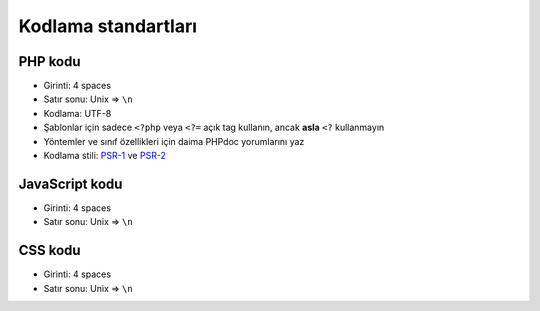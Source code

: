Kodlama standartları
====================

PHP kodu
--------

-  Girinti: 4 spaces
-  Satır sonu: Unix => ``\n``
-  Kodlama: UTF-8
-  Şablonlar için sadece ``<?php`` veya ``<?=`` açık tag kullanın, ancak
   **asla** ``<?`` kullanmayın
-  Yöntemler ve sınıf özellikleri için daima PHPdoc yorumlarını yaz
-  Kodlama stili: `PSR-1 <http://www.php-fig.org/psr/psr-1/>`__ ve
   `PSR-2 <http://www.php-fig.org/psr/psr-2/>`__

JavaScript kodu
---------------

-  Girinti: 4 spaces
-  Satır sonu: Unix => ``\n``

CSS kodu
--------

-  Girinti: 4 spaces
-  Satır sonu: Unix => ``\n``
